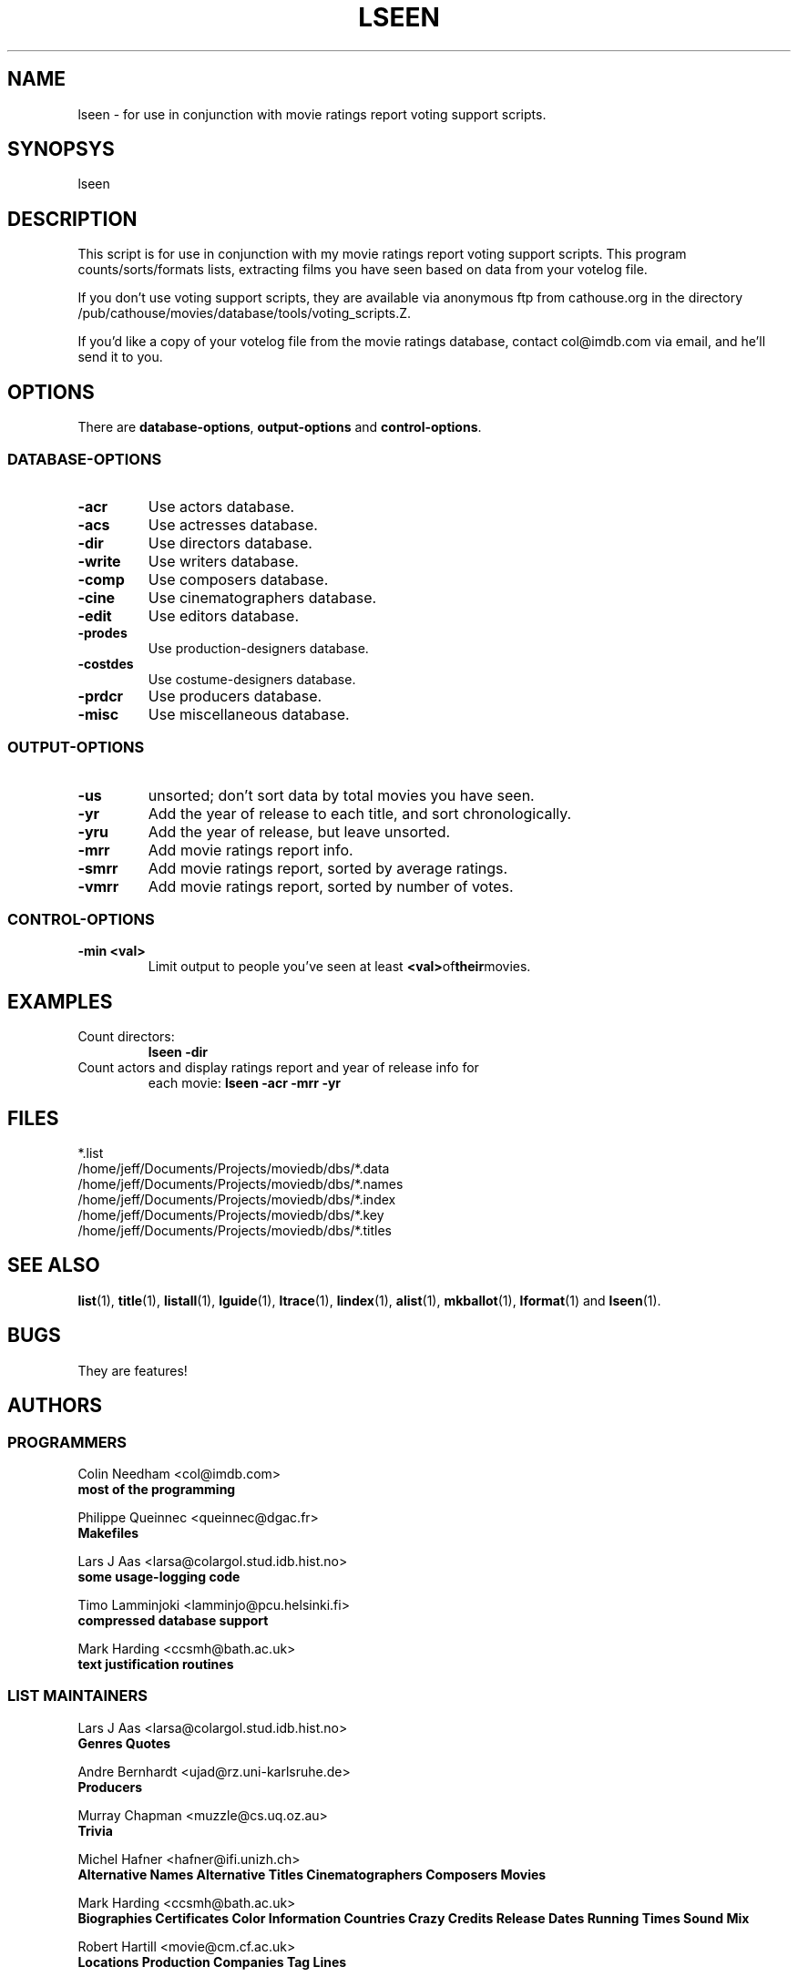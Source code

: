 .\" 3.2
.\"  /*******************************************************************\
.\"   * Copyright (C) 1995 Lars J Aas <larsa@colargol.stud.idb.hist.no> *
.\"   * based on documentation by C J Needham <col@imdb.com> 1995,      *
.\"   * permission is granted by the authors to freely distribute       *
.\"   *                        providing no fee of any kind is charged. *
.\"  \*******************************************************************/
.\"
.TH LSEEN 1 "10th August 1995" " " "The Internet Movie Database v3.2d"
.SH NAME
lseen \- for use in conjunction with movie ratings report voting support scripts.
.SH SYNOPSYS
lseen
.SH DESCRIPTION
This script is for use in conjunction with my
movie ratings report voting support scripts.
This program counts/sorts/formats lists, extracting films you have
seen based on data from your votelog file.
.PP
If you don't use voting support scripts, they are available via
anonymous ftp from cathouse.org in the directory /pub/cathouse/movies/database/tools/voting_scripts.Z.
.PP
If you'd like a copy of your votelog file from the movie ratings
database, contact col@imdb.com via email, and he'll send it
to you.
.SH OPTIONS
There are
.BR database-options ,
.B output-options
and
.BR control-options .
.SS DATABASE-OPTIONS
.TP
.B \-acr
Use actors database.
.TP
.B \-acs
Use actresses database.
.TP
.B \-dir
Use directors database.
.TP
.B \-write
Use writers database.
.TP
.B \-comp
Use composers database.
.TP
.B \-cine
Use cinematographers database.
.TP
.B \-edit
Use editors database.
.TP
.B \-prodes
Use production-designers database.
.TP
.B \-costdes
Use costume-designers database.
.TP
.B \-prdcr
Use producers database.
.TP
.B \-misc
Use miscellaneous database.
.SS OUTPUT-OPTIONS
.TP
.B \-us
unsorted; don't sort data by total movies you have seen.
.TP
.B \-yr
Add the year of release to each title, and sort chronologically.
.TP
.B \-yru
Add the year of release, but leave unsorted.
.TP
.B \-mrr
Add movie ratings report info.
.TP
.B \-smrr
Add movie ratings report, sorted by average ratings.
.TP
.B \-vmrr
Add movie ratings report, sorted by number of votes.
.SS CONTROL-OPTIONS
.TP
.B \-min <val>
Limit output to people you've seen at least
.BR <val> of their movies.
.SH EXAMPLES
.TP
Count directors:
.B
lseen \-dir
.TP
Count actors and display ratings report and year of release info for
each movie:
.B
lseen \-acr \-mrr \-yr
.\" 3.2
.SH FILES
*.list
.br
/home/jeff/Documents/Projects/moviedb/dbs/*.data
.br
/home/jeff/Documents/Projects/moviedb/dbs/*.names
.br
/home/jeff/Documents/Projects/moviedb/dbs/*.index
.br
/home/jeff/Documents/Projects/moviedb/dbs/*.key
.br
/home/jeff/Documents/Projects/moviedb/dbs/*.titles
.SH SEE ALSO
.BR list (1),
.BR title (1),
.BR listall (1),
.BR lguide (1),
.BR ltrace (1),
.BR lindex (1),
.BR alist (1), 
.BR mkballot (1),
.BR lformat (1)
and
.BR lseen (1).
.SH BUGS
They are features!
.SH AUTHORS
.SS PROGRAMMERS
.PP
Colin Needham                           <col@imdb.com>
.rj 1
.B most of the programming
.PP
Philippe Queinnec                       <queinnec@dgac.fr>
.rj 1
.B Makefiles
.PP
Lars J Aas               <larsa@colargol.stud.idb.hist.no>
.rj 1
.B some usage-logging code
.PP
Timo Lamminjoki                 <lamminjo@pcu.helsinki.fi>
.rj 1
.B compressed database support
.PP
Mark Harding                            <ccsmh@bath.ac.uk>
.rj 1
.B text justification routines
.SS LIST MAINTAINERS
.PP
Lars J Aas               <larsa@colargol.stud.idb.hist.no>
.rj 2
.B Genres
.B Quotes
.PP
Andre Bernhardt                 <ujad@rz.uni-karlsruhe.de>
.rj 1
.B Producers
.PP
Murray Chapman                        <muzzle@cs.uq.oz.au>
.rj 1
.B Trivia
.PP
Michel Hafner                        <hafner@ifi.unizh.ch>
.rj 5
.B Alternative Names
.B Alternative Titles
.B Cinematographers
.B Composers
.B Movies
.PP
Mark Harding                            <ccsmh@bath.ac.uk>
.rj 8
.B Biographies
.B Certificates
.B Color Information
.B Countries
.B Crazy Credits
.B Release Dates
.B Running Times
.B Sound Mix
.PP
Robert Hartill                         <movie@cm.cf.ac.uk>
.rj 3
.B Locations
.B Production Companies
.B Tag Lines
.PP
Ron Higgins                     <rhiggins@carroll1.cc.edu>
.rj 1
.B Soundtracks
.PP
Harald Mayr                       <marvin@bike.augusta.de>
.rj 3
.B Costume Designers
.B Editors
.B Production Designers
.PP
Col Needham                             <col@imdb.com>
.rj 8
.B Actors
.B Actresses
.B Cast Completion
.B Directors
.B Goofs
.B Misc. Filmography
.B Movie Links
.B Ratings
.PP
Joachim Polzer                 <polzer@zedat.fu-berlin.de>
.rj 2
.B Literature
.B Technical Info
.PP
Jon Reeves                            <reeves@zk3.dec.com>
.rj 1
.B Writers
.PP
Colin Tinto                          <colint@spider.co.uk>
.rj 1
.B Plot Summaries
.SS CONTRIBUTORS
.PP
Lars J Aas               <larsa@colargol.stud.idb.hist.no>
.rj 1
.B UNIX manpages
.PP
Teemu Antti-Poika                <anttipoi@cc.helsinki.fi>
.rj 1
.B LaTeX documentation
.PP
Robert Hartill                         <movie@cm.cf.ac.uk>
.rj 1
.B the script lfetch is based on
.PP
Philippe Queinnec                   <queinnec@enseeiht.fr>
.rj 1
.B imoviedb package (distributed separately)
.PP
 ...and last but not least all of you who send us information either directly
or via the email-server at movie@ibmpcug.co.uk.  Use "Subject: HELP ADD FULL" 
for information about how to use it.
.\"
.\"  /*******************************************************************\
.\"   * Copyright (C) 1995 Lars J Aas <larsa@colargol.stud.idb.hist.no> *
.\"   * based on documentation by C J Needham <col@imdb.com> 1995,      *
.\"   * permission is granted by the authors to freely distribute       *
.\"   *                        providing no fee of any kind is charged. *
.\"  \*******************************************************************/
.\"
